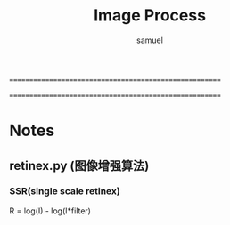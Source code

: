 =======================================================
#+TITLE:    Image Process
#+AUTHOR:   samuel
#+EMAIL:    shenfei1208@gmail.com
=======================================================

*  Notes
**  retinex.py (图像增强算法)
***  SSR(single scale retinex)
     R = log(I) - log(I*filter)
